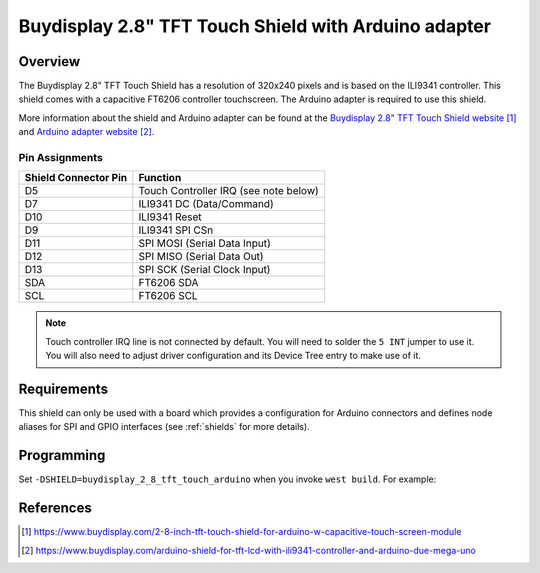 .. _buydisplay_2_8_tft_touch_arduino:

Buydisplay 2.8" TFT Touch Shield with Arduino adapter
#####################################################

Overview
********

The Buydisplay 2.8" TFT Touch Shield has a resolution of 320x240
pixels and is based on the ILI9341 controller. This shield comes with
a capacitive FT6206 controller touchscreen. The Arduino adapter is
required to use this shield.

More information about the shield and Arduino adapter can be found at
the `Buydisplay 2.8" TFT Touch Shield website`_ and
`Arduino adapter website`_.

Pin Assignments
===============

+-----------------------+---------------------------------------------+
| Shield Connector Pin  | Function                                    |
+=======================+=============================================+
| D5                    | Touch Controller IRQ (see note below)       |
+-----------------------+---------------------------------------------+
| D7                    | ILI9341 DC       (Data/Command)             |
+-----------------------+---------------------------------------------+
| D10                   | ILI9341 Reset                               |
+-----------------------+---------------------------------------------+
| D9                    | ILI9341 SPI CSn                             |
+-----------------------+---------------------------------------------+
| D11                   | SPI MOSI         (Serial Data Input)        |
+-----------------------+---------------------------------------------+
| D12                   | SPI MISO         (Serial Data Out)          |
+-----------------------+---------------------------------------------+
| D13                   | SPI SCK          (Serial Clock Input)       |
+-----------------------+---------------------------------------------+
| SDA                   | FT6206 SDA                                  |
+-----------------------+---------------------------------------------+
| SCL                   | FT6206 SCL                                  |
+-----------------------+---------------------------------------------+

.. note::
   Touch controller IRQ line is not connected by default. You will need
   to solder the ``5 INT`` jumper to use it. You will also need to
   adjust driver configuration and its Device Tree entry to make use of
   it.

Requirements
************

This shield can only be used with a board which provides a configuration
for Arduino connectors and defines node aliases for SPI and GPIO interfaces
(see :ref:`shields` for more details).

Programming
***********

Set ``-DSHIELD=buydisplay_2_8_tft_touch_arduino`` when you invoke
``west build``. For example:

.. zephyr-app-commands::
   :zephyr-app: samples/gui/lvgl
   :board: nrf52840dk_nrf52840
   :shield: buydisplay_2_8_tft_touch_arduino
   :goals: build

References
**********

.. target-notes::

.. _Buydisplay 2.8" TFT Touch Shield website:
   https://www.buydisplay.com/2-8-inch-tft-touch-shield-for-arduino-w-capacitive-touch-screen-module

.. _Arduino adapter website:
   https://www.buydisplay.com/arduino-shield-for-tft-lcd-with-ili9341-controller-and-arduino-due-mega-uno
